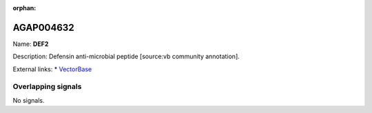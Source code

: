 :orphan:

AGAP004632
=============



Name: **DEF2**

Description: Defensin anti-microbial peptide [source:vb community annotation].

External links:
* `VectorBase <https://www.vectorbase.org/Anopheles_gambiae/Gene/Summary?g=AGAP004632>`_

Overlapping signals
-------------------



No signals.


